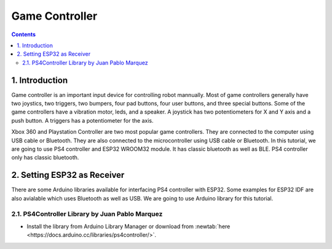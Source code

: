 Game Controller
===============

.. contents:: Contents
   :depth: 2
   :local:


1. Introduction
---------------

Game controller is an important input device for controlling robot mannually. Most of game controllers generally have two joystics, two triggers, two bumpers, four pad buttons, four user buttons, and three special buttons.  Some of the game controllers have a vibration motor, leds, and a speaker. A joystick has two potentiometers for X and Y axis and a push button. A triggers has a potentiometer for the axis.

Xbox 360 and Playstation Controller are two most popular game controllers. They are connected to the computer using USB cable or Bluetooth. They are also connected to the microcontroller using USB cable or Bluetooth. In this tutorial, we are going to use PS4 controller and ESP32 WROOM32 module. It has classic bluetooth as well as BLE. PS4 controller only has classic bluetooth.


.. images:: images/ps4.webp
   :width: 600
   :align: center
   :alt: PS4 Controller

   **PS4 Controller (Duashock)**

.. images:: images/xbox.webp
   :width: 600
   :align: center
   :alt: Xbox 360 Controller

   **Xbox 360 Controller**


2. Setting ESP32 as Receiver
----------------------------

.. images:: images/esp32_wroom32.jpg
   :width: 300
   :align: right
   :alt: ESP32 WROOM32

   **ESP32 WROOM32**

There are some Arduino libraries available for interfacing PS4 controller with ESP32. Some examples for ESP32 IDF are also avialable which uses Bluetooth as well as USB. We are going to use Arduino library for this tutorial.

2.1. PS4Controller Library by Juan Pablo Marquez
~~~~~~~~~~~~~~~~~~~~~~~~~~~~~~~~~~~~~~~~~~~~~~~~

- Install the library from Arduino Library Manager or download from :newtab:`here <https://docs.arduino.cc/libraries/ps4controller/>`.
